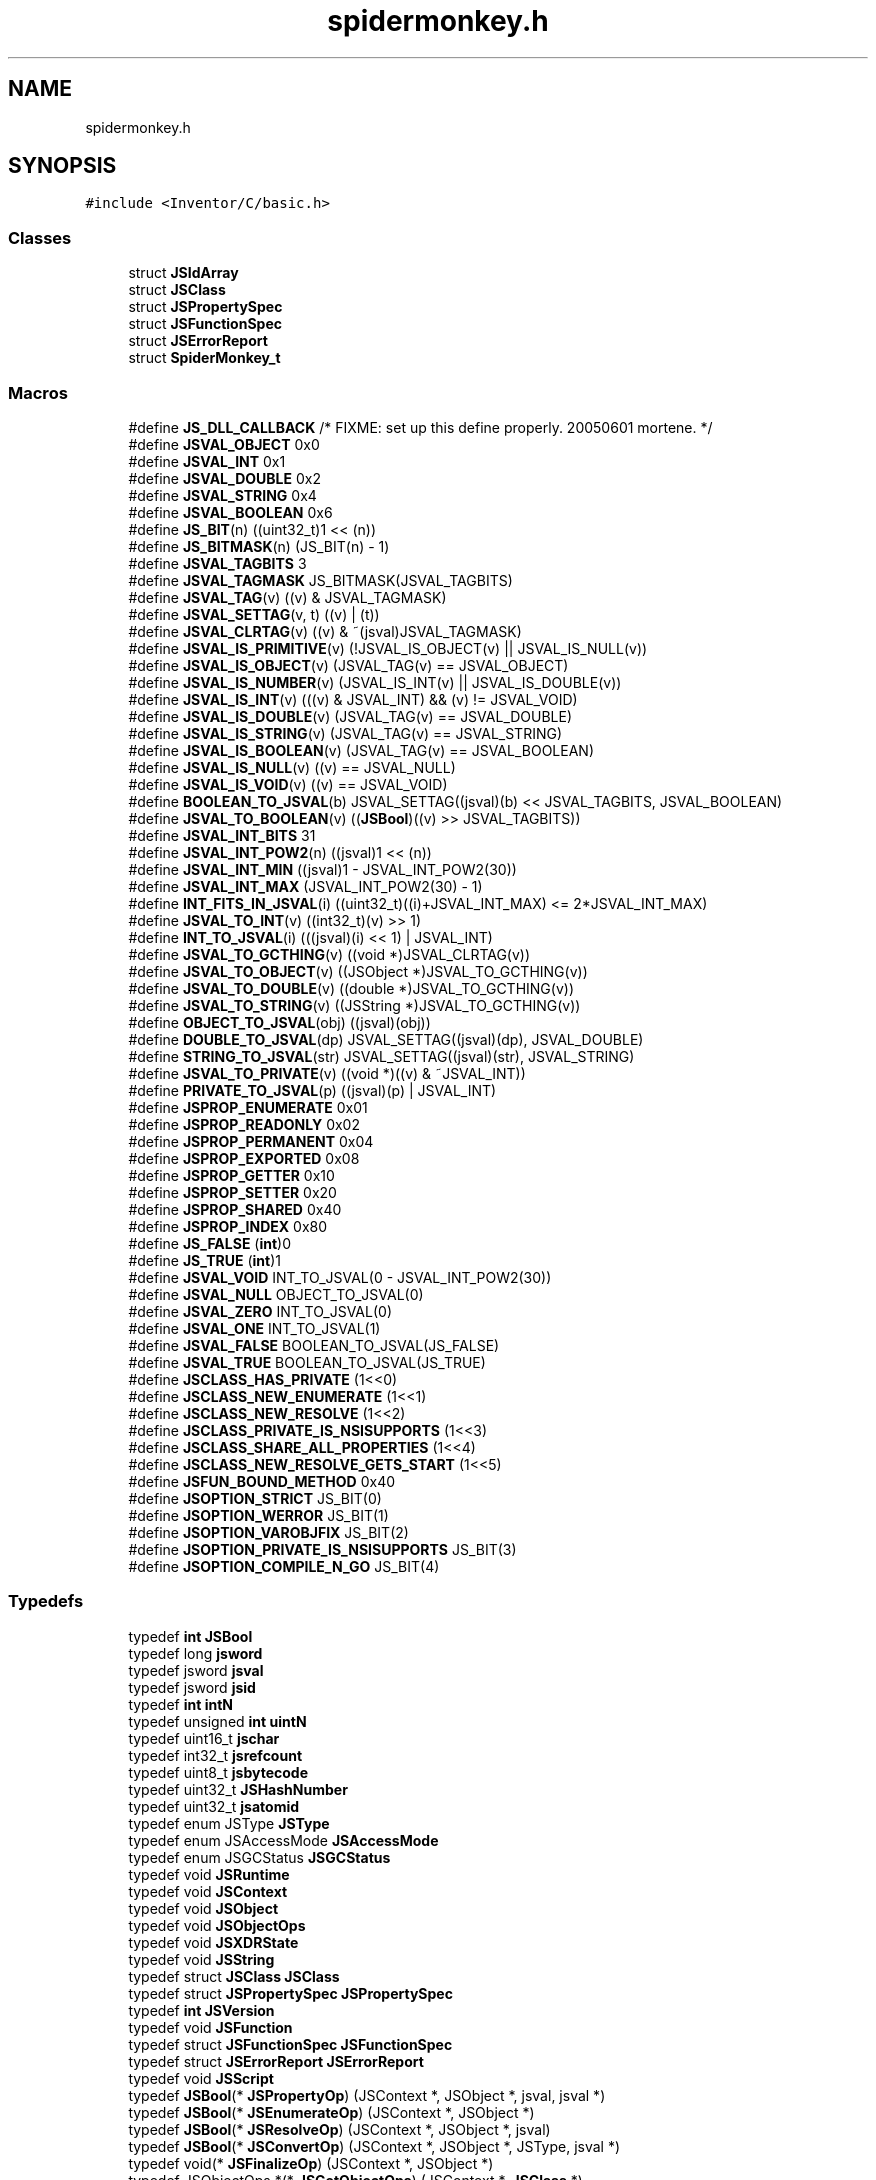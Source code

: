 .TH "spidermonkey.h" 3 "Sun May 28 2017" "Version 4.0.0a" "Coin" \" -*- nroff -*-
.ad l
.nh
.SH NAME
spidermonkey.h
.SH SYNOPSIS
.br
.PP
\fC#include <Inventor/C/basic\&.h>\fP
.br

.SS "Classes"

.in +1c
.ti -1c
.RI "struct \fBJSIdArray\fP"
.br
.ti -1c
.RI "struct \fBJSClass\fP"
.br
.ti -1c
.RI "struct \fBJSPropertySpec\fP"
.br
.ti -1c
.RI "struct \fBJSFunctionSpec\fP"
.br
.ti -1c
.RI "struct \fBJSErrorReport\fP"
.br
.ti -1c
.RI "struct \fBSpiderMonkey_t\fP"
.br
.in -1c
.SS "Macros"

.in +1c
.ti -1c
.RI "#define \fBJS_DLL_CALLBACK\fP   /* FIXME: set up this define properly\&. 20050601 mortene\&. */"
.br
.ti -1c
.RI "#define \fBJSVAL_OBJECT\fP   0x0"
.br
.ti -1c
.RI "#define \fBJSVAL_INT\fP   0x1"
.br
.ti -1c
.RI "#define \fBJSVAL_DOUBLE\fP   0x2"
.br
.ti -1c
.RI "#define \fBJSVAL_STRING\fP   0x4"
.br
.ti -1c
.RI "#define \fBJSVAL_BOOLEAN\fP   0x6"
.br
.ti -1c
.RI "#define \fBJS_BIT\fP(n)   ((uint32_t)1 << (n))"
.br
.ti -1c
.RI "#define \fBJS_BITMASK\fP(n)   (JS_BIT(n) \- 1)"
.br
.ti -1c
.RI "#define \fBJSVAL_TAGBITS\fP   3"
.br
.ti -1c
.RI "#define \fBJSVAL_TAGMASK\fP   JS_BITMASK(JSVAL_TAGBITS)"
.br
.ti -1c
.RI "#define \fBJSVAL_TAG\fP(v)   ((v) & JSVAL_TAGMASK)"
.br
.ti -1c
.RI "#define \fBJSVAL_SETTAG\fP(v,  t)   ((v) | (t))"
.br
.ti -1c
.RI "#define \fBJSVAL_CLRTAG\fP(v)   ((v) & ~(jsval)JSVAL_TAGMASK)"
.br
.ti -1c
.RI "#define \fBJSVAL_IS_PRIMITIVE\fP(v)   (!JSVAL_IS_OBJECT(v) || JSVAL_IS_NULL(v))"
.br
.ti -1c
.RI "#define \fBJSVAL_IS_OBJECT\fP(v)   (JSVAL_TAG(v) == JSVAL_OBJECT)"
.br
.ti -1c
.RI "#define \fBJSVAL_IS_NUMBER\fP(v)   (JSVAL_IS_INT(v) || JSVAL_IS_DOUBLE(v))"
.br
.ti -1c
.RI "#define \fBJSVAL_IS_INT\fP(v)   (((v) & JSVAL_INT) && (v) != JSVAL_VOID)"
.br
.ti -1c
.RI "#define \fBJSVAL_IS_DOUBLE\fP(v)   (JSVAL_TAG(v) == JSVAL_DOUBLE)"
.br
.ti -1c
.RI "#define \fBJSVAL_IS_STRING\fP(v)   (JSVAL_TAG(v) == JSVAL_STRING)"
.br
.ti -1c
.RI "#define \fBJSVAL_IS_BOOLEAN\fP(v)   (JSVAL_TAG(v) == JSVAL_BOOLEAN)"
.br
.ti -1c
.RI "#define \fBJSVAL_IS_NULL\fP(v)   ((v) == JSVAL_NULL)"
.br
.ti -1c
.RI "#define \fBJSVAL_IS_VOID\fP(v)   ((v) == JSVAL_VOID)"
.br
.ti -1c
.RI "#define \fBBOOLEAN_TO_JSVAL\fP(b)   JSVAL_SETTAG((jsval)(b) << JSVAL_TAGBITS, JSVAL_BOOLEAN)"
.br
.ti -1c
.RI "#define \fBJSVAL_TO_BOOLEAN\fP(v)   ((\fBJSBool\fP)((v) >> JSVAL_TAGBITS))"
.br
.ti -1c
.RI "#define \fBJSVAL_INT_BITS\fP   31"
.br
.ti -1c
.RI "#define \fBJSVAL_INT_POW2\fP(n)   ((jsval)1 << (n))"
.br
.ti -1c
.RI "#define \fBJSVAL_INT_MIN\fP   ((jsval)1 \- JSVAL_INT_POW2(30))"
.br
.ti -1c
.RI "#define \fBJSVAL_INT_MAX\fP   (JSVAL_INT_POW2(30) \- 1)"
.br
.ti -1c
.RI "#define \fBINT_FITS_IN_JSVAL\fP(i)   ((uint32_t)((i)+JSVAL_INT_MAX) <= 2*JSVAL_INT_MAX)"
.br
.ti -1c
.RI "#define \fBJSVAL_TO_INT\fP(v)   ((int32_t)(v) >> 1)"
.br
.ti -1c
.RI "#define \fBINT_TO_JSVAL\fP(i)   (((jsval)(i) << 1) | JSVAL_INT)"
.br
.ti -1c
.RI "#define \fBJSVAL_TO_GCTHING\fP(v)   ((void *)JSVAL_CLRTAG(v))"
.br
.ti -1c
.RI "#define \fBJSVAL_TO_OBJECT\fP(v)   ((JSObject *)JSVAL_TO_GCTHING(v))"
.br
.ti -1c
.RI "#define \fBJSVAL_TO_DOUBLE\fP(v)   ((double *)JSVAL_TO_GCTHING(v))"
.br
.ti -1c
.RI "#define \fBJSVAL_TO_STRING\fP(v)   ((JSString *)JSVAL_TO_GCTHING(v))"
.br
.ti -1c
.RI "#define \fBOBJECT_TO_JSVAL\fP(obj)   ((jsval)(obj))"
.br
.ti -1c
.RI "#define \fBDOUBLE_TO_JSVAL\fP(dp)   JSVAL_SETTAG((jsval)(dp), JSVAL_DOUBLE)"
.br
.ti -1c
.RI "#define \fBSTRING_TO_JSVAL\fP(str)   JSVAL_SETTAG((jsval)(str), JSVAL_STRING)"
.br
.ti -1c
.RI "#define \fBJSVAL_TO_PRIVATE\fP(v)   ((void *)((v) & ~JSVAL_INT))"
.br
.ti -1c
.RI "#define \fBPRIVATE_TO_JSVAL\fP(p)   ((jsval)(p) | JSVAL_INT)"
.br
.ti -1c
.RI "#define \fBJSPROP_ENUMERATE\fP   0x01"
.br
.ti -1c
.RI "#define \fBJSPROP_READONLY\fP   0x02"
.br
.ti -1c
.RI "#define \fBJSPROP_PERMANENT\fP   0x04"
.br
.ti -1c
.RI "#define \fBJSPROP_EXPORTED\fP   0x08"
.br
.ti -1c
.RI "#define \fBJSPROP_GETTER\fP   0x10"
.br
.ti -1c
.RI "#define \fBJSPROP_SETTER\fP   0x20"
.br
.ti -1c
.RI "#define \fBJSPROP_SHARED\fP   0x40"
.br
.ti -1c
.RI "#define \fBJSPROP_INDEX\fP   0x80"
.br
.ti -1c
.RI "#define \fBJS_FALSE\fP   (\fBint\fP)0"
.br
.ti -1c
.RI "#define \fBJS_TRUE\fP   (\fBint\fP)1"
.br
.ti -1c
.RI "#define \fBJSVAL_VOID\fP   INT_TO_JSVAL(0 \- JSVAL_INT_POW2(30))"
.br
.ti -1c
.RI "#define \fBJSVAL_NULL\fP   OBJECT_TO_JSVAL(0)"
.br
.ti -1c
.RI "#define \fBJSVAL_ZERO\fP   INT_TO_JSVAL(0)"
.br
.ti -1c
.RI "#define \fBJSVAL_ONE\fP   INT_TO_JSVAL(1)"
.br
.ti -1c
.RI "#define \fBJSVAL_FALSE\fP   BOOLEAN_TO_JSVAL(JS_FALSE)"
.br
.ti -1c
.RI "#define \fBJSVAL_TRUE\fP   BOOLEAN_TO_JSVAL(JS_TRUE)"
.br
.ti -1c
.RI "#define \fBJSCLASS_HAS_PRIVATE\fP   (1<<0)"
.br
.ti -1c
.RI "#define \fBJSCLASS_NEW_ENUMERATE\fP   (1<<1)"
.br
.ti -1c
.RI "#define \fBJSCLASS_NEW_RESOLVE\fP   (1<<2)"
.br
.ti -1c
.RI "#define \fBJSCLASS_PRIVATE_IS_NSISUPPORTS\fP   (1<<3)"
.br
.ti -1c
.RI "#define \fBJSCLASS_SHARE_ALL_PROPERTIES\fP   (1<<4)"
.br
.ti -1c
.RI "#define \fBJSCLASS_NEW_RESOLVE_GETS_START\fP   (1<<5)"
.br
.ti -1c
.RI "#define \fBJSFUN_BOUND_METHOD\fP   0x40"
.br
.ti -1c
.RI "#define \fBJSOPTION_STRICT\fP   JS_BIT(0)"
.br
.ti -1c
.RI "#define \fBJSOPTION_WERROR\fP   JS_BIT(1)"
.br
.ti -1c
.RI "#define \fBJSOPTION_VAROBJFIX\fP   JS_BIT(2)"
.br
.ti -1c
.RI "#define \fBJSOPTION_PRIVATE_IS_NSISUPPORTS\fP   JS_BIT(3)"
.br
.ti -1c
.RI "#define \fBJSOPTION_COMPILE_N_GO\fP   JS_BIT(4)"
.br
.in -1c
.SS "Typedefs"

.in +1c
.ti -1c
.RI "typedef \fBint\fP \fBJSBool\fP"
.br
.ti -1c
.RI "typedef long \fBjsword\fP"
.br
.ti -1c
.RI "typedef jsword \fBjsval\fP"
.br
.ti -1c
.RI "typedef jsword \fBjsid\fP"
.br
.ti -1c
.RI "typedef \fBint\fP \fBintN\fP"
.br
.ti -1c
.RI "typedef unsigned \fBint\fP \fBuintN\fP"
.br
.ti -1c
.RI "typedef uint16_t \fBjschar\fP"
.br
.ti -1c
.RI "typedef int32_t \fBjsrefcount\fP"
.br
.ti -1c
.RI "typedef uint8_t \fBjsbytecode\fP"
.br
.ti -1c
.RI "typedef uint32_t \fBJSHashNumber\fP"
.br
.ti -1c
.RI "typedef uint32_t \fBjsatomid\fP"
.br
.ti -1c
.RI "typedef enum JSType \fBJSType\fP"
.br
.ti -1c
.RI "typedef enum JSAccessMode \fBJSAccessMode\fP"
.br
.ti -1c
.RI "typedef enum JSGCStatus \fBJSGCStatus\fP"
.br
.ti -1c
.RI "typedef void \fBJSRuntime\fP"
.br
.ti -1c
.RI "typedef void \fBJSContext\fP"
.br
.ti -1c
.RI "typedef void \fBJSObject\fP"
.br
.ti -1c
.RI "typedef void \fBJSObjectOps\fP"
.br
.ti -1c
.RI "typedef void \fBJSXDRState\fP"
.br
.ti -1c
.RI "typedef void \fBJSString\fP"
.br
.ti -1c
.RI "typedef struct \fBJSClass\fP \fBJSClass\fP"
.br
.ti -1c
.RI "typedef struct \fBJSPropertySpec\fP \fBJSPropertySpec\fP"
.br
.ti -1c
.RI "typedef \fBint\fP \fBJSVersion\fP"
.br
.ti -1c
.RI "typedef void \fBJSFunction\fP"
.br
.ti -1c
.RI "typedef struct \fBJSFunctionSpec\fP \fBJSFunctionSpec\fP"
.br
.ti -1c
.RI "typedef struct \fBJSErrorReport\fP \fBJSErrorReport\fP"
.br
.ti -1c
.RI "typedef void \fBJSScript\fP"
.br
.ti -1c
.RI "typedef \fBJSBool\fP(* \fBJSPropertyOp\fP) (JSContext *, JSObject *, jsval, jsval *)"
.br
.ti -1c
.RI "typedef \fBJSBool\fP(* \fBJSEnumerateOp\fP) (JSContext *, JSObject *)"
.br
.ti -1c
.RI "typedef \fBJSBool\fP(* \fBJSResolveOp\fP) (JSContext *, JSObject *, jsval)"
.br
.ti -1c
.RI "typedef \fBJSBool\fP(* \fBJSConvertOp\fP) (JSContext *, JSObject *, JSType, jsval *)"
.br
.ti -1c
.RI "typedef void(* \fBJSFinalizeOp\fP) (JSContext *, JSObject *)"
.br
.ti -1c
.RI "typedef JSObjectOps *(* \fBJSGetObjectOps\fP) (JSContext *, \fBJSClass\fP *)"
.br
.ti -1c
.RI "typedef \fBJSBool\fP(* \fBJSCheckAccessOp\fP) (JSContext *, JSObject *, jsval, JSAccessMode, jsval *)"
.br
.ti -1c
.RI "typedef \fBJSBool\fP(* \fBJSNative\fP) (JSContext *, JSObject *, uintN, jsval *, jsval *)"
.br
.ti -1c
.RI "typedef \fBJSBool\fP(* \fBJSXDRObjectOp\fP) (JSXDRState *, JSObject **)"
.br
.ti -1c
.RI "typedef \fBJSBool\fP(* \fBJSHasInstanceOp\fP) (JSContext *, JSObject *, jsval, \fBJSBool\fP *)"
.br
.ti -1c
.RI "typedef uint32_t(* \fBJSMarkOp\fP) (JSContext *, JSObject *, void *)"
.br
.ti -1c
.RI "typedef void(* \fBJSErrorReporter\fP) (JSContext *, const char *, \fBJSErrorReport\fP *)"
.br
.ti -1c
.RI "typedef \fBJSBool\fP(* \fBJSGCCallback\fP) (JSContext *, JSGCStatus)"
.br
.ti -1c
.RI "typedef \fBJSBool\fP(* \fBJS_EvaluateScript_t\fP) (JSContext *, JSObject *, const char *, uintN, const char *, uintN, jsval *)"
.br
.ti -1c
.RI "typedef JSString *(* \fBJS_ValueToString_t\fP) (JSContext *, jsval)"
.br
.ti -1c
.RI "typedef char *(* \fBJS_GetStringBytes_t\fP) (JSString *)"
.br
.ti -1c
.RI "typedef \fBJSBool\fP(* \fBJS_SetProperty_t\fP) (JSContext *, JSObject *, const char *, jsval *)"
.br
.ti -1c
.RI "typedef \fBJSBool\fP(* \fBJS_GetProperty_t\fP) (JSContext *, JSObject *, const char *, jsval *)"
.br
.ti -1c
.RI "typedef \fBJSBool\fP(* \fBJS_CallFunctionName_t\fP) (JSContext *, JSObject *, const char *, uintN, jsval *, jsval *)"
.br
.ti -1c
.RI "typedef \fBJSBool\fP(* \fBJS_CallFunctionValue_t\fP) (JSContext *, JSObject *, jsval, uintN, jsval *, jsval *)"
.br
.ti -1c
.RI "typedef JSObject *(* \fBJS_ConstructObjectWithArguments_t\fP) (JSContext *, \fBJSClass\fP *, JSObject *, JSObject *, uintN, jsval *)"
.br
.ti -1c
.RI "typedef JSRuntime *(* \fBJS_NewRuntime_t\fP) (uint32_t)"
.br
.ti -1c
.RI "typedef void(* \fBJS_DestroyRuntime_t\fP) (JSRuntime *)"
.br
.ti -1c
.RI "typedef JSContext *(* \fBJS_NewContext_t\fP) (JSRuntime *, size_t)"
.br
.ti -1c
.RI "typedef void(* \fBJS_DestroyContext_t\fP) (JSContext *)"
.br
.ti -1c
.RI "typedef void(* \fBJS_ShutDown_t\fP) (void)"
.br
.ti -1c
.RI "typedef JSObject *(* \fBJS_NewObject_t\fP) (JSContext *, \fBJSClass\fP *, JSObject *, JSObject *)"
.br
.ti -1c
.RI "typedef \fBJSBool\fP(* \fBJS_InitStandardClasses_t\fP) (JSContext *, JSObject *)"
.br
.ti -1c
.RI "typedef JSErrorReporter(* \fBJS_SetErrorReporter_t\fP) (JSContext *, JSErrorReporter)"
.br
.ti -1c
.RI "typedef \fBJSBool\fP(* \fBJS_PropertyStub_t\fP) (JSContext *, JSObject *, jsval, jsval *)"
.br
.ti -1c
.RI "typedef \fBJSBool\fP(* \fBJS_EnumerateStub_t\fP) (JSContext *, JSObject *)"
.br
.ti -1c
.RI "typedef \fBJSBool\fP(* \fBJS_ResolveStub_t\fP) (JSContext *, JSObject *, jsval)"
.br
.ti -1c
.RI "typedef \fBJSBool\fP(* \fBJS_ConvertStub_t\fP) (JSContext *, JSObject *, JSType, jsval *)"
.br
.ti -1c
.RI "typedef void(* \fBJS_FinalizeStub_t\fP) (JSContext *, JSObject *)"
.br
.ti -1c
.RI "typedef const char *(* \fBJS_GetImplementationVersion_t\fP) (void)"
.br
.ti -1c
.RI "typedef void *(* \fBJS_GetPrivate_t\fP) (JSContext *, JSObject *)"
.br
.ti -1c
.RI "typedef \fBJSBool\fP(* \fBJS_SetPrivate_t\fP) (JSContext *, JSObject *, void *)"
.br
.ti -1c
.RI "typedef JSFunction *(* \fBJS_NewFunction_t\fP) (JSContext *, JSNative, uintN, uintN flags, JSObject *, const char *)"
.br
.ti -1c
.RI "typedef JSObject *(* \fBJS_GetFunctionObject_t\fP) (JSFunction *)"
.br
.ti -1c
.RI "typedef JSObject *(* \fBJS_DefineObject_t\fP) (JSContext *, JSObject *, const char *, \fBJSClass\fP *, JSObject *, uintN)"
.br
.ti -1c
.RI "typedef \fBJSBool\fP(* \fBJS_DefineProperties_t\fP) (JSContext *, JSObject *, \fBJSPropertySpec\fP *)"
.br
.ti -1c
.RI "typedef JSObject *(* \fBJS_GetParent_t\fP) (JSContext *, JSObject *)"
.br
.ti -1c
.RI "typedef \fBJSBool\fP(* \fBJS_SetParent_t\fP) (JSContext *, JSObject *, JSObject *)"
.br
.ti -1c
.RI "typedef \fBJSBool\fP(* \fBJS_DefineFunctions_t\fP) (JSContext *, JSObject *, \fBJSFunctionSpec\fP *)"
.br
.ti -1c
.RI "typedef JSString *(* \fBJS_NewStringCopyZ_t\fP) (JSContext *, const char *)"
.br
.ti -1c
.RI "typedef JSType(* \fBJS_TypeOfValue_t\fP) (JSContext *, jsval)"
.br
.ti -1c
.RI "typedef const char *(* \fBJS_GetTypeName_t\fP) (JSContext *, JSType)"
.br
.ti -1c
.RI "typedef \fBJSBool\fP(* \fBJS_InstanceOf_t\fP) (JSContext *, JSObject *, \fBJSClass\fP *, jsval *)"
.br
.ti -1c
.RI "typedef JSObject *(* \fBJS_InitClass_t\fP) (JSContext *, JSObject *, JSObject *, \fBJSClass\fP *, JSNative, uintN, \fBJSPropertySpec\fP *, \fBJSFunctionSpec\fP *, \fBJSPropertySpec\fP *, \fBJSFunctionSpec\fP *)"
.br
.ti -1c
.RI "typedef \fBJSBool\fP(* \fBJS_NewDoubleValue_t\fP) (JSContext *, double, jsval *)"
.br
.ti -1c
.RI "typedef void *(* \fBJS_GetContextPrivate_t\fP) (JSContext *)"
.br
.ti -1c
.RI "typedef void(* \fBJS_SetContextPrivate_t\fP) (JSContext *, void *)"
.br
.ti -1c
.RI "typedef \fBJSBool\fP(* \fBJS_ValueToBoolean_t\fP) (JSContext *, jsval, \fBJSBool\fP *)"
.br
.ti -1c
.RI "typedef \fBJSBool\fP(* \fBJS_ValueToNumber_t\fP) (JSContext *, jsval, double *)"
.br
.ti -1c
.RI "typedef JSObject *(* \fBJS_NewArrayObject_t\fP) (JSContext *, int32_t, jsval *)"
.br
.ti -1c
.RI "typedef \fBJSBool\fP(* \fBJS_GetArrayLength_t\fP) (JSContext *, JSObject *, uint32_t *)"
.br
.ti -1c
.RI "typedef \fBJSBool\fP(* \fBJS_SetArrayLength_t\fP) (JSContext *, JSObject *, uint32_t)"
.br
.ti -1c
.RI "typedef \fBJSBool\fP(* \fBJS_HasArrayLength_t\fP) (JSContext *, JSObject *, uint32_t *)"
.br
.ti -1c
.RI "typedef \fBJSBool\fP(* \fBJS_GetElement_t\fP) (JSContext *, JSObject *, int32_t, jsval *)"
.br
.ti -1c
.RI "typedef \fBJSBool\fP(* \fBJS_SetElement_t\fP) (JSContext *, JSObject *, int32_t, jsval *)"
.br
.ti -1c
.RI "typedef \fBJSBool\fP(* \fBJS_AddRoot_t\fP) (JSContext *, void *)"
.br
.ti -1c
.RI "typedef \fBJSBool\fP(* \fBJS_RemoveRoot_t\fP) (JSContext *, void *)"
.br
.ti -1c
.RI "typedef size_t(* \fBJS_GetStringLength_t\fP) (JSString *)"
.br
.ti -1c
.RI "typedef \fBJSBool\fP(* \fBJS_LookupProperty_t\fP) (JSContext *, JSObject *, const char *, jsval *)"
.br
.ti -1c
.RI "typedef \fBJSBool\fP(* \fBJS_DefineProperty_t\fP) (JSContext *, JSObject *, const char *, jsval, JSPropertyOp, JSPropertyOp, uintN)"
.br
.ti -1c
.RI "typedef JSScript *(* \fBJS_CompileFile_t\fP) (JSContext *, JSObject *, const char *)"
.br
.ti -1c
.RI "typedef \fBJSBool\fP(* \fBJS_ValueToObject_t\fP) (JSContext *, jsval, JSObject **)"
.br
.ti -1c
.RI "typedef \fBJSBool\fP(* \fBJS_ExecuteScript_t\fP) (JSContext *, JSObject *, JSScript *, jsval *)"
.br
.ti -1c
.RI "typedef \fBJSBool\fP(* \fBJS_IsExceptionPending_t\fP) (JSContext *)"
.br
.ti -1c
.RI "typedef \fBJSBool\fP(* \fBJS_GetPendingException_t\fP) (JSContext *, jsval *)"
.br
.ti -1c
.RI "typedef void(* \fBJS_SetPendingException_t\fP) (JSContext *, jsval)"
.br
.ti -1c
.RI "typedef void(* \fBJS_ClearPendingException_t\fP) (JSContext *)"
.br
.ti -1c
.RI "typedef double *(* \fBJS_NewDouble_t\fP) (JSContext *, double)"
.br
.ti -1c
.RI "typedef \fBJSBool\fP(* \fBJS_CallFunction_t\fP) (JSContext *, JSObject *, JSFunction *, uintN, jsval *, jsval *)"
.br
.ti -1c
.RI "typedef JSFunction *(* \fBJS_ValueToFunction_t\fP) (JSContext *, jsval)"
.br
.ti -1c
.RI "typedef void(* \fBJS_ReportError_t\fP) (JSContext *, const char *,\&.\&.\&.)"
.br
.ti -1c
.RI "typedef \fBJSBool\fP(* \fBJS_IsArrayObject_t\fP) (JSContext *, JSObject *)"
.br
.ti -1c
.RI "typedef \fBJSBool\fP(* \fBJS_ObjectIsFunction_t\fP) (JSContext *, JSObject *)"
.br
.ti -1c
.RI "typedef \fBJSBool\fP(* \fBJS_ValueToECMAInt32_t\fP) (JSContext *, jsval, int32_t *)"
.br
.ti -1c
.RI "typedef JSFunction *(* \fBJS_DefineFunction_t\fP) (JSContext *, JSObject *, const char *, JSNative, uintN, uintN)"
.br
.ti -1c
.RI "typedef JSObject *(* \fBJS_GetGlobalObject_t\fP) (JSContext *)"
.br
.ti -1c
.RI "typedef JSGCCallback(* \fBJS_SetGCCallback_t\fP) (JSContext *, JSGCCallback)"
.br
.ti -1c
.RI "typedef void(* \fBJS_GC_t\fP) (JSContext *)"
.br
.ti -1c
.RI "typedef void(* \fBJS_MaybeGC_t\fP) (JSContext *)"
.br
.ti -1c
.RI "typedef \fBJSBool\fP(* \fBJS_IsRunning_t\fP) (JSContext *)"
.br
.ti -1c
.RI "typedef \fBJSBool\fP(* \fBJS_DeleteProperty_t\fP) (JSContext *, JSObject *, const char *)"
.br
.ti -1c
.RI "typedef JSScript *(* \fBJS_CompileScript_t\fP) (JSContext *, JSObject *, const char *, size_t, const char *, uintN)"
.br
.ti -1c
.RI "typedef jsval(* \fBJS_GetNaNValue_t\fP) (JSContext *)"
.br
.ti -1c
.RI "typedef jsval(* \fBJS_GetNegativeInfinityValue_t\fP) (JSContext *)"
.br
.ti -1c
.RI "typedef jsval(* \fBJS_GetPositiveInfinityValue_t\fP) (JSContext *)"
.br
.ti -1c
.RI "typedef jsval(* \fBJS_GetEmptyStringValue_t\fP) (JSContext *)"
.br
.ti -1c
.RI "typedef \fBJSBool\fP(* \fBJS_SetPropertyAttributes_t\fP) (JSContext *, JSObject *, const char *, uintN, \fBJSBool\fP *)"
.br
.ti -1c
.RI "typedef \fBJSBool\fP(* \fBJS_GetPropertyAttributes_t\fP) (JSContext *, JSObject *, const char *, uintN *, \fBJSBool\fP *)"
.br
.ti -1c
.RI "typedef \fBJSClass\fP *(* \fBJS_GetClass_t\fP) (JSObject *)"
.br
.ti -1c
.RI "typedef JSObject *(* \fBJS_GetPrototype_t\fP) (JSContext *, JSObject *)"
.br
.ti -1c
.RI "typedef JSObject *(* \fBJS_SetPrototype_t\fP) (JSContext *, JSObject *, JSObject *)"
.br
.ti -1c
.RI "typedef \fBintN\fP(* \fBJS_CompareStrings_t\fP) (JSString *, JSString *)"
.br
.ti -1c
.RI "typedef uint32_t(* \fBJS_GetOptions_t\fP) (JSContext *)"
.br
.ti -1c
.RI "typedef uint32_t(* \fBJS_SetOptions_t\fP) (JSContext *, uint32_t)"
.br
.ti -1c
.RI "typedef uint32_t(* \fBJS_ToggleOptions_t\fP) (JSContext *, uint32_t)"
.br
.ti -1c
.RI "typedef struct \fBJSIdArray\fP *(* \fBJS_Enumerate_t\fP) (JSContext *, JSObject *)"
.br
.ti -1c
.RI "typedef \fBJSBool\fP(* \fBJS_IdToValue_t\fP) (JSContext *, jsid, jsval *)"
.br
.ti -1c
.RI "typedef const char *(* \fBJS_GetFunctionName_t\fP) (JSFunction *)"
.br
.ti -1c
.RI "typedef JSObject *(* \fBJS_GetConstructor_t\fP) (JSContext *, JSObject *)"
.br
.ti -1c
.RI "typedef void(* \fBJS_DestroyIdArray_t\fP) (JSContext *, struct \fBJSIdArray\fP *)"
.br
.in -1c
.SS "Enumerations"

.in +1c
.ti -1c
.RI "enum \fBJSType\fP { \fBJSTYPE_VOID\fP, \fBJSTYPE_OBJECT\fP, \fBJSTYPE_FUNCTION\fP, \fBJSTYPE_STRING\fP, \fBJSTYPE_NUMBER\fP, \fBJSTYPE_BOOLEAN\fP, \fBJSTYPE_LIMIT\fP }"
.br
.ti -1c
.RI "enum \fBJSAccessMode\fP { \fBJSACC_PROTO\fP = 0, \fBJSACC_PARENT\fP = 1, \fBJSACC_IMPORT\fP = 2, \fBJSACC_WATCH\fP = 3, \fBJSACC_READ\fP = 4, \fBJSACC_WRITE\fP = 8, \fBJSACC_LIMIT\fP }"
.br
.ti -1c
.RI "enum \fBJSGCStatus\fP { \fBJSGC_BEGIN\fP, \fBJSGC_END\fP, \fBJSGC_MARK_END\fP, \fBJSGC_FINALIZE_END\fP }"
.br
.in -1c
.SS "Functions"

.in +1c
.ti -1c
.RI "const \fBSpiderMonkey_t\fP * \fBspidermonkey\fP (void)"
.br
.in -1c
.SH "Author"
.PP 
Generated automatically by Doxygen for Coin from the source code\&.
